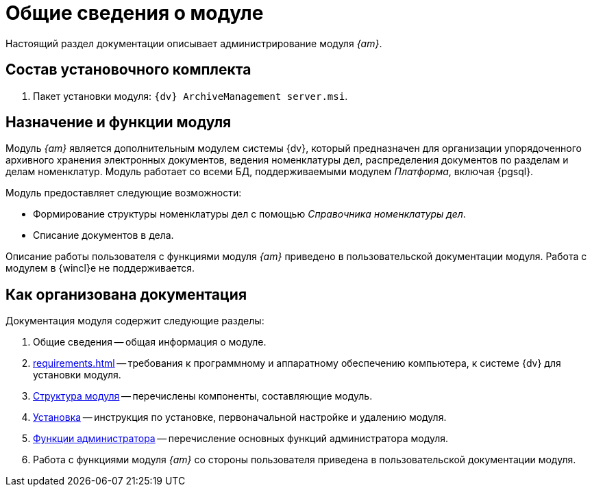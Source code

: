 = Общие сведения о модуле

Настоящий раздел документации описывает администрирование модуля _{am}_.

[#package]
== Состав установочного комплекта

. Пакет установки модуля: `{dv} ArchiveManagement server.msi`.

[#purpose]
== Назначение и функции модуля

Модуль _{am}_ является дополнительным модулем системы {dv}, который предназначен для организации упорядоченного архивного хранения электронных документов, ведения номенклатуры дел, распределения документов по разделам и делам номенклатур. Модуль работает со всеми БД, поддерживаемыми модулем _Платформа_, включая {pgsql}.

.Модуль предоставляет следующие возможности:
* Формирование структуры номенклатуры дел с помощью _Справочника номенклатуры дел_.
* Списание документов в дела.

****
Описание работы пользователя с функциями модуля _{am}_ приведено в пользовательской документации модуля. Работа с модулем в {wincl}е не поддерживается.
****

[#doc-structure]
== Как организована документация

.Документация модуля содержит следующие разделы:
. Общие сведения -- общая информация о модуле.
. xref:requirements.adoc[] -- требования к программному и аппаратному обеспечению компьютера, к системе {dv} для установки модуля.
. xref:module-structure.adoc[Структура модуля] -- перечислены компоненты, составляющие модуль.
. xref:admin:install.adoc[Установка] -- инструкция по установке, первоначальной настройке и удалению модуля.
. xref:admin:administration.adoc[Функции администратора] -- перечисление основных функций администратора модуля.
. Работа с функциями модуля _{am}_ со стороны пользователя приведена в пользовательской документации модуля.

